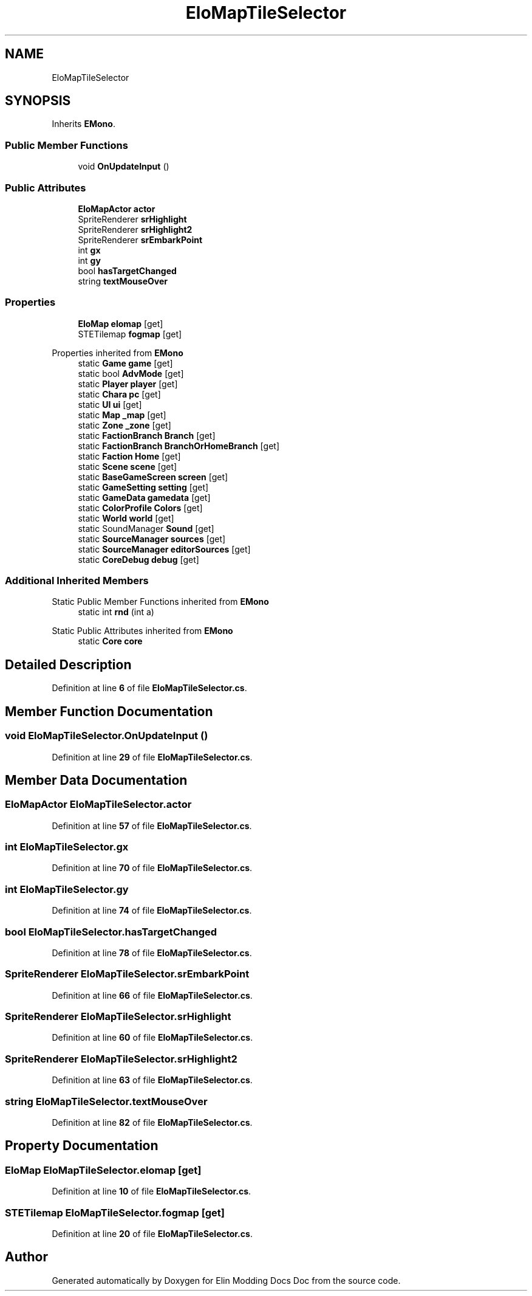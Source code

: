 .TH "EloMapTileSelector" 3 "Elin Modding Docs Doc" \" -*- nroff -*-
.ad l
.nh
.SH NAME
EloMapTileSelector
.SH SYNOPSIS
.br
.PP
.PP
Inherits \fBEMono\fP\&.
.SS "Public Member Functions"

.in +1c
.ti -1c
.RI "void \fBOnUpdateInput\fP ()"
.br
.in -1c
.SS "Public Attributes"

.in +1c
.ti -1c
.RI "\fBEloMapActor\fP \fBactor\fP"
.br
.ti -1c
.RI "SpriteRenderer \fBsrHighlight\fP"
.br
.ti -1c
.RI "SpriteRenderer \fBsrHighlight2\fP"
.br
.ti -1c
.RI "SpriteRenderer \fBsrEmbarkPoint\fP"
.br
.ti -1c
.RI "int \fBgx\fP"
.br
.ti -1c
.RI "int \fBgy\fP"
.br
.ti -1c
.RI "bool \fBhasTargetChanged\fP"
.br
.ti -1c
.RI "string \fBtextMouseOver\fP"
.br
.in -1c
.SS "Properties"

.in +1c
.ti -1c
.RI "\fBEloMap\fP \fBelomap\fP\fR [get]\fP"
.br
.ti -1c
.RI "STETilemap \fBfogmap\fP\fR [get]\fP"
.br
.in -1c

Properties inherited from \fBEMono\fP
.in +1c
.ti -1c
.RI "static \fBGame\fP \fBgame\fP\fR [get]\fP"
.br
.ti -1c
.RI "static bool \fBAdvMode\fP\fR [get]\fP"
.br
.ti -1c
.RI "static \fBPlayer\fP \fBplayer\fP\fR [get]\fP"
.br
.ti -1c
.RI "static \fBChara\fP \fBpc\fP\fR [get]\fP"
.br
.ti -1c
.RI "static \fBUI\fP \fBui\fP\fR [get]\fP"
.br
.ti -1c
.RI "static \fBMap\fP \fB_map\fP\fR [get]\fP"
.br
.ti -1c
.RI "static \fBZone\fP \fB_zone\fP\fR [get]\fP"
.br
.ti -1c
.RI "static \fBFactionBranch\fP \fBBranch\fP\fR [get]\fP"
.br
.ti -1c
.RI "static \fBFactionBranch\fP \fBBranchOrHomeBranch\fP\fR [get]\fP"
.br
.ti -1c
.RI "static \fBFaction\fP \fBHome\fP\fR [get]\fP"
.br
.ti -1c
.RI "static \fBScene\fP \fBscene\fP\fR [get]\fP"
.br
.ti -1c
.RI "static \fBBaseGameScreen\fP \fBscreen\fP\fR [get]\fP"
.br
.ti -1c
.RI "static \fBGameSetting\fP \fBsetting\fP\fR [get]\fP"
.br
.ti -1c
.RI "static \fBGameData\fP \fBgamedata\fP\fR [get]\fP"
.br
.ti -1c
.RI "static \fBColorProfile\fP \fBColors\fP\fR [get]\fP"
.br
.ti -1c
.RI "static \fBWorld\fP \fBworld\fP\fR [get]\fP"
.br
.ti -1c
.RI "static SoundManager \fBSound\fP\fR [get]\fP"
.br
.ti -1c
.RI "static \fBSourceManager\fP \fBsources\fP\fR [get]\fP"
.br
.ti -1c
.RI "static \fBSourceManager\fP \fBeditorSources\fP\fR [get]\fP"
.br
.ti -1c
.RI "static \fBCoreDebug\fP \fBdebug\fP\fR [get]\fP"
.br
.in -1c
.SS "Additional Inherited Members"


Static Public Member Functions inherited from \fBEMono\fP
.in +1c
.ti -1c
.RI "static int \fBrnd\fP (int a)"
.br
.in -1c

Static Public Attributes inherited from \fBEMono\fP
.in +1c
.ti -1c
.RI "static \fBCore\fP \fBcore\fP"
.br
.in -1c
.SH "Detailed Description"
.PP 
Definition at line \fB6\fP of file \fBEloMapTileSelector\&.cs\fP\&.
.SH "Member Function Documentation"
.PP 
.SS "void EloMapTileSelector\&.OnUpdateInput ()"

.PP
Definition at line \fB29\fP of file \fBEloMapTileSelector\&.cs\fP\&.
.SH "Member Data Documentation"
.PP 
.SS "\fBEloMapActor\fP EloMapTileSelector\&.actor"

.PP
Definition at line \fB57\fP of file \fBEloMapTileSelector\&.cs\fP\&.
.SS "int EloMapTileSelector\&.gx"

.PP
Definition at line \fB70\fP of file \fBEloMapTileSelector\&.cs\fP\&.
.SS "int EloMapTileSelector\&.gy"

.PP
Definition at line \fB74\fP of file \fBEloMapTileSelector\&.cs\fP\&.
.SS "bool EloMapTileSelector\&.hasTargetChanged"

.PP
Definition at line \fB78\fP of file \fBEloMapTileSelector\&.cs\fP\&.
.SS "SpriteRenderer EloMapTileSelector\&.srEmbarkPoint"

.PP
Definition at line \fB66\fP of file \fBEloMapTileSelector\&.cs\fP\&.
.SS "SpriteRenderer EloMapTileSelector\&.srHighlight"

.PP
Definition at line \fB60\fP of file \fBEloMapTileSelector\&.cs\fP\&.
.SS "SpriteRenderer EloMapTileSelector\&.srHighlight2"

.PP
Definition at line \fB63\fP of file \fBEloMapTileSelector\&.cs\fP\&.
.SS "string EloMapTileSelector\&.textMouseOver"

.PP
Definition at line \fB82\fP of file \fBEloMapTileSelector\&.cs\fP\&.
.SH "Property Documentation"
.PP 
.SS "\fBEloMap\fP EloMapTileSelector\&.elomap\fR [get]\fP"

.PP
Definition at line \fB10\fP of file \fBEloMapTileSelector\&.cs\fP\&.
.SS "STETilemap EloMapTileSelector\&.fogmap\fR [get]\fP"

.PP
Definition at line \fB20\fP of file \fBEloMapTileSelector\&.cs\fP\&.

.SH "Author"
.PP 
Generated automatically by Doxygen for Elin Modding Docs Doc from the source code\&.
